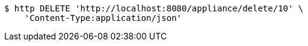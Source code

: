 [source,bash]
----
$ http DELETE 'http://localhost:8080/appliance/delete/10' \
    'Content-Type:application/json'
----